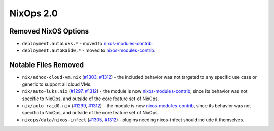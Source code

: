 NixOps 2.0
==========

Removed NixOS Options
---------------------

* ``deployment.autoLuks.*`` - moved to `nixos-modules-contrib`_.
* ``deployment.autoRaid0.*`` - moved to `nixos-modules-contrib`_.


Notable Files Removed
---------------------

* ``nix/adhoc-cloud-vm.nix`` (`#1303`_, `#1312`_) - the included behavior was
  not targeted to any specific use case or generic to support all
  cloud VMs.
* ``nix/auto-luks.nix`` (`#1297`_, `#1312`_) - the module is now
  nixos-modules-contrib_, since its behavior was not specific to
  NixOps, and outside of the core feature set of NixOps.
* ``nix/auto-raid0.nix`` (`#1299`_, `#1312`_) - the module is now
  nixos-modules-contrib_, since its behavior was not specific to
  NixOps, and outside of the core feature set of NixOps.
* ``nixops/data/nixos-infect`` (`#1305`_, `#1312`_) - plugins needing
  nixos-infect should include it themselves.


.. _nixos-modules-contrib: https://github.com/nix-community/nixos-modules-contrib
.. _#1297: https://github.com/NixOS/nixops/pull/1297
.. _#1299: https://github.com/NixOS/nixops/pull/1299
.. _#1303: https://github.com/NixOS/nixops/pull/1303
.. _#1305: https://github.com/NixOS/nixops/pull/1305
.. _#1312: https://github.com/NixOS/nixops/pull/1312
